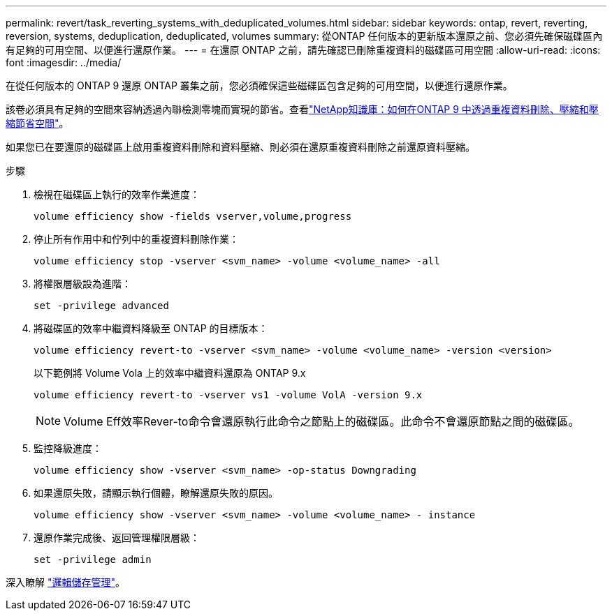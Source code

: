 ---
permalink: revert/task_reverting_systems_with_deduplicated_volumes.html 
sidebar: sidebar 
keywords: ontap, revert, reverting, reversion, systems, deduplication, deduplicated, volumes 
summary: 從ONTAP 任何版本的更新版本還原之前、您必須先確保磁碟區內有足夠的可用空間、以便進行還原作業。 
---
= 在還原 ONTAP 之前，請先確認已刪除重複資料的磁碟區可用空間
:allow-uri-read: 
:icons: font
:imagesdir: ../media/


[role="lead"]
在從任何版本的 ONTAP 9 還原 ONTAP 叢集之前，您必須確保這些磁碟區包含足夠的可用空間，以便進行還原作業。

該卷必須具有足夠的空間來容納透過內聯檢測零塊而實現的節省。查看link:https://kb.netapp.com/Advice_and_Troubleshooting/Data_Storage_Software/ONTAP_OS/How_to_see_space_savings_from_deduplication%2C_compression%2C_and_compaction_in_ONTAP_9["NetApp知識庫：如何在ONTAP 9 中透過重複資料刪除、壓縮和壓縮節省空間"^]。

如果您已在要還原的磁碟區上啟用重複資料刪除和資料壓縮、則必須在還原重複資料刪除之前還原資料壓縮。

.步驟
. 檢視在磁碟區上執行的效率作業進度：
+
[source, cli]
----
volume efficiency show -fields vserver,volume,progress
----
. 停止所有作用中和佇列中的重複資料刪除作業：
+
[source, cli]
----
volume efficiency stop -vserver <svm_name> -volume <volume_name> -all
----
. 將權限層級設為進階：
+
[source, cli]
----
set -privilege advanced
----
. 將磁碟區的效率中繼資料降級至 ONTAP 的目標版本：
+
[source, cli]
----
volume efficiency revert-to -vserver <svm_name> -volume <volume_name> -version <version>
----
+
以下範例將 Volume Vola 上的效率中繼資料還原為 ONTAP 9.x

+
[listing]
----
volume efficiency revert-to -vserver vs1 -volume VolA -version 9.x
----
+

NOTE: Volume Eff效率Rever-to命令會還原執行此命令之節點上的磁碟區。此命令不會還原節點之間的磁碟區。

. 監控降級進度：
+
[source, cli]
----
volume efficiency show -vserver <svm_name> -op-status Downgrading
----
. 如果還原失敗，請顯示執行個體，瞭解還原失敗的原因。
+
[source, cli]
----
volume efficiency show -vserver <svm_name> -volume <volume_name> - instance
----
. 還原作業完成後、返回管理權限層級：
+
[source, cli]
----
set -privilege admin
----


深入瞭解 link:../volumes/index.html["邏輯儲存管理"]。

